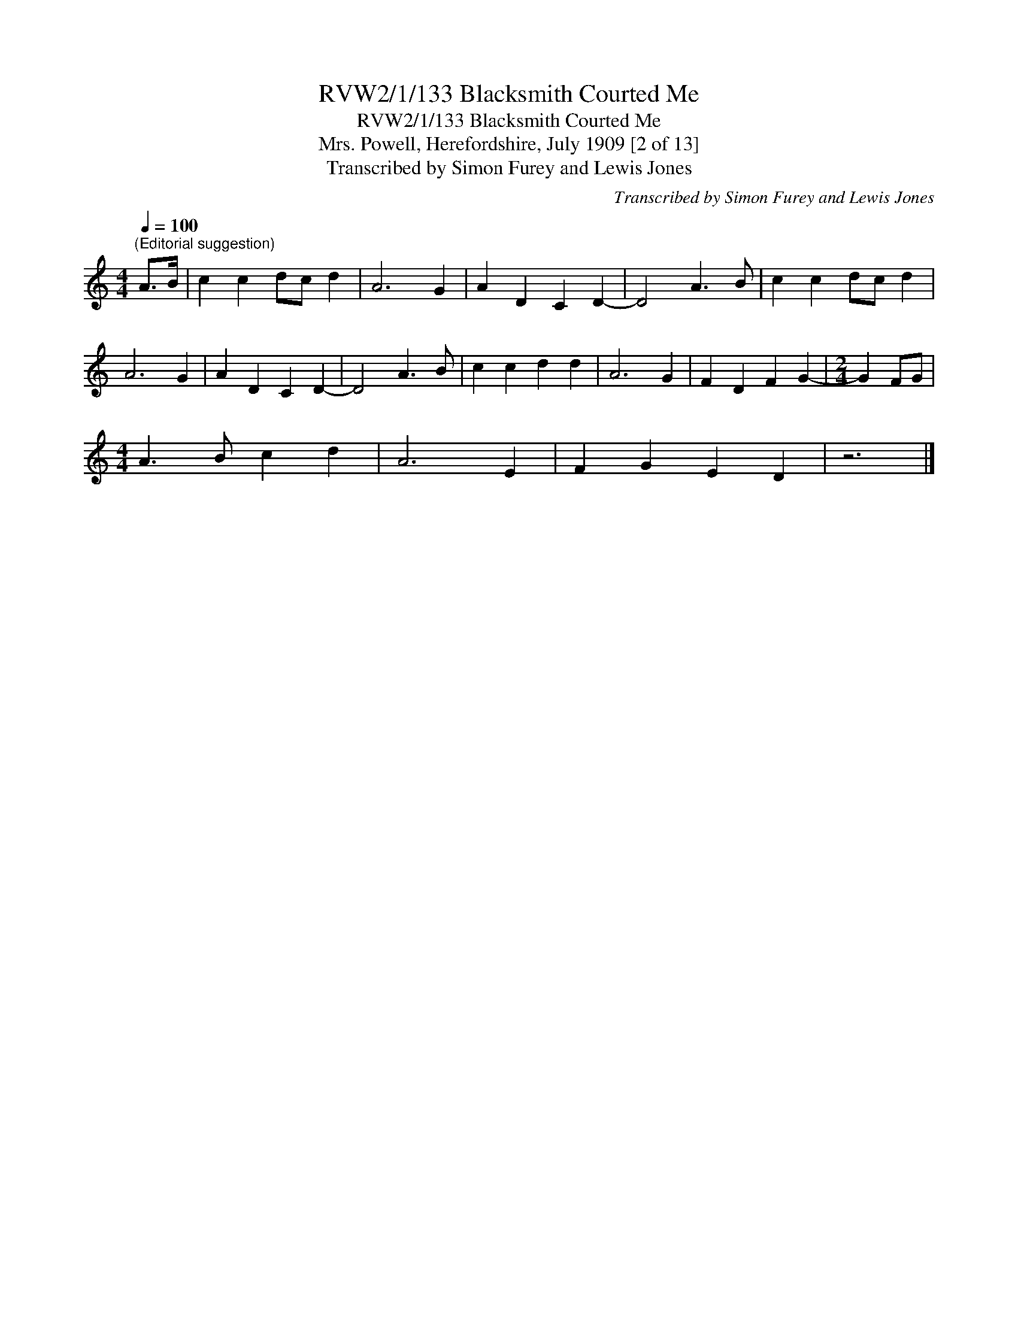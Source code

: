 X:1
T:RVW2/1/133 Blacksmith Courted Me
T:RVW2/1/133 Blacksmith Courted Me
T:Mrs. Powell, Herefordshire, July 1909 [2 of 13]
T:Transcribed by Simon Furey and Lewis Jones
C:Transcribed by Simon Furey and Lewis Jones
L:1/8
Q:1/4=100
M:4/4
K:C
V:1 treble 
V:1
"^(Editorial suggestion)" A>B | c2 c2 dc d2 | A6 G2 | A2 D2 C2 D2- | D4 A3 B | c2 c2 dc d2 | %6
 A6 G2 | A2 D2 C2 D2- | D4 A3 B | c2 c2 d2 d2 | A6 G2 | F2 D2 F2 G2- |[M:2/4] G2 FG | %13
[M:4/4] A3 B c2 d2 | A6 E2 | F2 G2 E2 D2 | z6 |] %17

